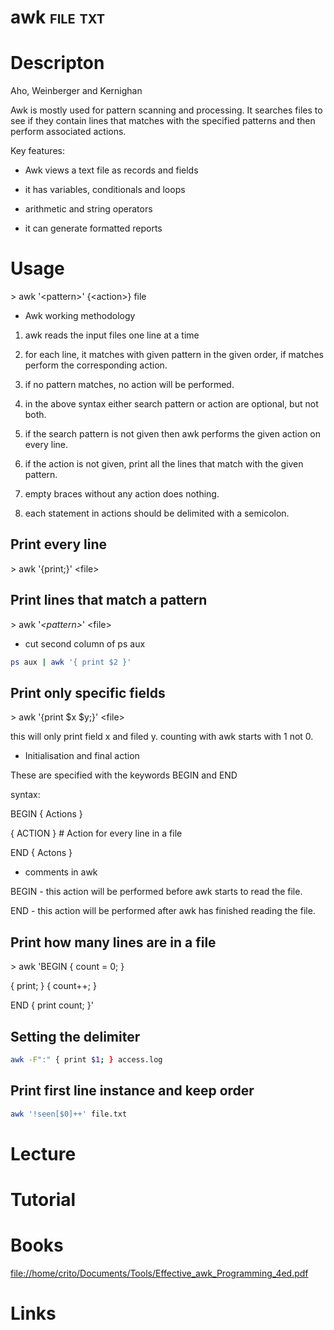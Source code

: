 #+TAGS: file txt


* awk								   :file:txt:
* Descripton
Aho, Weinberger and Kernighan

Awk is mostly used for pattern scanning and processing. It searches
files to see if they contain lines that matches with the specified
patterns and then perform associated actions.

Key features:

- Awk views a text file as records and fields

- it has variables, conditionals and loops

- arithmetic and string operators

- it can generate formatted reports

* Usage

> awk '<pattern>' {<action>} file

+ Awk working methodology

1) awk reads the input files one line at a time

2) for each line, it matches with given pattern in the given order, if
   matches perform the corresponding action.

3) if no pattern matches, no action will be performed.

4) in the above syntax either search pattern or action are optional, but
   not both.

5) if the search pattern is not given then awk performs the given action
   on every line.

6) if the action is not given, print all the lines that match with the
   given pattern.

7) empty braces without any action does nothing. 

8) each statement in actions should be delimited with a semicolon.

** Print every line
> awk '{print;}' <file>

** Print lines that match a pattern
> awk '/<pattern>/' <file>

- cut second column of ps aux
#+BEGIN_SRC sh
ps aux | awk '{ print $2 }'
#+END_SRC

** Print only specific fields
> awk '{print $x $y;}' <file>

this will only print field x and filed y. counting with awk starts with
1 not 0.

+ Initialisation and final action

These are specified with the keywords BEGIN and END

syntax:

BEGIN { Actions }

{ ACTION } # Action for every line in a file

END { Actons }

+ comments in awk

BEGIN - this action will be performed before awk starts to read the
file.

END - this action will be performed after awk has finished reading the
file.

** Print how many lines are in a file

> awk 'BEGIN { count = 0; }

{ print; } { count++; }

END { print count; }'
** Setting the delimiter
#+BEGIN_SRC sh
awk -F":" { print $1; } access.log
#+END_SRC
** Print first line instance and keep order
#+BEGIN_SRC sh
awk '!seen[$0]++' file.txt
#+END_SRC
* Lecture
* Tutorial
* Books
file://home/crito/Documents/Tools/Effective_awk_Programming_4ed.pdf
* Links
